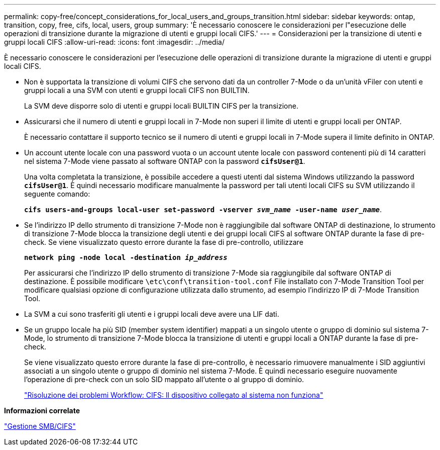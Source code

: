 ---
permalink: copy-free/concept_considerations_for_local_users_and_groups_transition.html 
sidebar: sidebar 
keywords: ontap, transition, copy, free, cifs, local, users, group 
summary: 'È necessario conoscere le considerazioni per l"esecuzione delle operazioni di transizione durante la migrazione di utenti e gruppi locali CIFS.' 
---
= Considerazioni per la transizione di utenti e gruppi locali CIFS
:allow-uri-read: 
:icons: font
:imagesdir: ../media/


[role="lead"]
È necessario conoscere le considerazioni per l'esecuzione delle operazioni di transizione durante la migrazione di utenti e gruppi locali CIFS.

* Non è supportata la transizione di volumi CIFS che servono dati da un controller 7-Mode o da un'unità vFiler con utenti e gruppi locali a una SVM con utenti e gruppi locali CIFS non BUILTIN.
+
La SVM deve disporre solo di utenti e gruppi locali BUILTIN CIFS per la transizione.

* Assicurarsi che il numero di utenti e gruppi locali in 7-Mode non superi il limite di utenti e gruppi locali per ONTAP.
+
È necessario contattare il supporto tecnico se il numero di utenti e gruppi locali in 7-Mode supera il limite definito in ONTAP.

* Un account utente locale con una password vuota o un account utente locale con password contenenti più di 14 caratteri nel sistema 7-Mode viene passato al software ONTAP con la password `*cifsUser@1*`.
+
Una volta completata la transizione, è possibile accedere a questi utenti dal sistema Windows utilizzando la password `*cifsUser@1*`. È quindi necessario modificare manualmente la password per tali utenti locali CIFS su SVM utilizzando il seguente comando:

+
`*cifs users-and-groups local-user set-password -vserver _svm_name_ -user-name _user_name_*`.

* Se l'indirizzo IP dello strumento di transizione 7-Mode non è raggiungibile dal software ONTAP di destinazione, lo strumento di transizione 7-Mode blocca la transizione degli utenti e dei gruppi locali CIFS al software ONTAP durante la fase di pre-check. Se viene visualizzato questo errore durante la fase di pre-controllo, utilizzare
+
`*network ping -node local -destination _ip_address_*`

+
Per assicurarsi che l'indirizzo IP dello strumento di transizione 7-Mode sia raggiungibile dal software ONTAP di destinazione. È possibile modificare `\etc\conf\transition-tool.conf` File installato con 7-Mode Transition Tool per modificare qualsiasi opzione di configurazione utilizzata dallo strumento, ad esempio l'indirizzo IP di 7-Mode Transition Tool.

* La SVM a cui sono trasferiti gli utenti e i gruppi locali deve avere una LIF dati.
* Se un gruppo locale ha più SID (member system identifier) mappati a un singolo utente o gruppo di dominio sul sistema 7-Mode, lo strumento di transizione 7-Mode blocca la transizione di utenti e gruppi locali a ONTAP durante la fase di pre-check.
+
Se viene visualizzato questo errore durante la fase di pre-controllo, è necessario rimuovere manualmente i SID aggiuntivi associati a un singolo utente o gruppo di dominio nel sistema 7-Mode. È quindi necessario eseguire nuovamente l'operazione di pre-check con un solo SID mappato all'utente o al gruppo di dominio.

+
https://kb.netapp.com/Advice_and_Troubleshooting/Data_Storage_Software/ONTAP_OS/Troubleshooting_Workflow%3A_CIFS%3A_Device_attached_to_the_system_is_not_functioning["Risoluzione dei problemi Workflow: CIFS: Il dispositivo collegato al sistema non funziona"]



*Informazioni correlate*

http://docs.netapp.com/ontap-9/topic/com.netapp.doc.cdot-famg-cifs/home.html["Gestione SMB/CIFS"]
